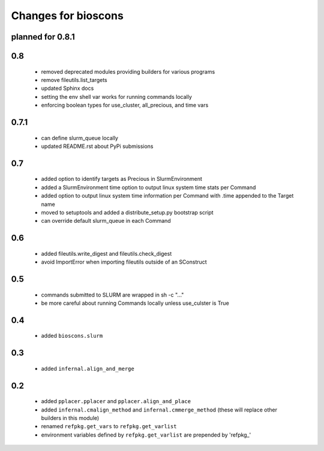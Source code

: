 ======================
 Changes for bioscons
======================

planned for 0.8.1
=================

0.8
===

 * removed deprecated modules providing builders for various programs
 * remove fileutils.list_targets
 * updated Sphinx docs
 * setting the env shell var works for running commands locally
 * enforcing boolean types for use_cluster, all_precious, and time vars

0.7.1
=====

 * can define slurm_queue locally
 * updated README.rst about PyPi submissions

0.7
===

 * added option to identify targets as Precious in SlurmEnvironment
 * added a SlurmEnvironment time option to output linux system time stats per Command
 * added option to output linux system time information per Command with .time appended to the Target name
 * moved to setuptools and added a distribute_setup.py bootstrap script
 * can override default slurm_queue in each Command

0.6
===

 * added fileutils.write_digest and fileutils.check_digest
 * avoid ImportError when importing fileutils outside of an SConstruct

0.5
===

 * commands submitted to SLURM are wrapped in sh -c "..."
 * be more careful about running Commands locally unless use_culster is True

0.4
===

 * added ``bioscons.slurm``

0.3
===

 * added ``infernal.align_and_merge``

0.2
===

 * added ``pplacer.pplacer`` and ``pplacer.align_and_place``
 * added ``infernal.cmalign_method`` and ``infernal.cmmerge_method`` (these will replace other builders in this module)
 * renamed ``refpkg.get_vars`` to ``refpkg.get_varlist``
 * environment variables defined by ``refpkg.get_varlist`` are prepended by 'refpkg_'
